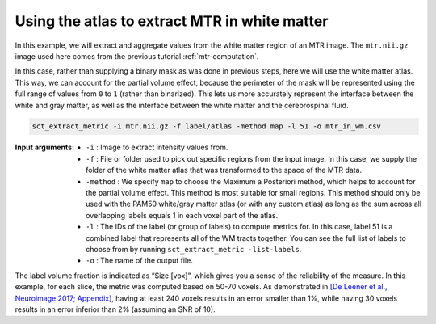 Using the atlas to extract MTR in white matter
##############################################

In this example, we will extract and aggregate values from the white matter region of an MTR image. The ``mtr.nii.gz`` image used here comes from the previous tutorial :ref:`mtr-computation`.

In this case, rather than supplying a binary mask as was done in previous steps, here we will use the white matter atlas. This way, we can account for the partial volume effect, because the perimeter of the mask will be represented using the full range of values from ``0`` to ``1`` (rather than binarized). This lets us more accurately represent the interface between the white and gray matter, as well as the interface between the white matter and the cerebrospinal fluid.

.. code::

   sct_extract_metric -i mtr.nii.gz -f label/atlas -method map -l 51 -o mtr_in_wm.csv

:Input arguments:
   - ``-i`` : Image to extract intensity values from.
   - ``-f`` : File or folder used to pick out specific regions from the input image. In this case, we supply the folder of the white matter atlas that was transformed to the space of the MTR data.
   - ``-method`` : We specify ``map`` to choose the Maximum a Posteriori method, which helps to account for the partial volume effect. This method is most suitable for small regions. This method should only be used with the PAM50 white/gray matter atlas (or with any custom atlas) as long as the sum across all overlapping labels equals 1 in each voxel part of the atlas.
   - ``-l`` : The IDs of the label (or group of labels) to compute metrics for. In this case, label 51 is a combined label that represents all of the WM tracts together. You can see the full list of labels to choose from by running ``sct_extract_metric -list-labels``.
   - ``-o`` : The name of the output file.

.. csv-table:: ``mtr_in_wm.csv``: MTR values in white matter
   :file: mtr_in_wm.csv
   :header-rows: 1

The label volume fraction is indicated as “Size [vox]”, which gives you a sense of the reliability of the measure. In this example, for each slice, the metric was computed based on 50-70 voxels. As demonstrated in `[De Leener et al., Neuroimage 2017; Appendix] <https://pubmed.ncbi.nlm.nih.gov/27720818/>`_, having at least 240 voxels results in an error smaller than 1%, while having 30 voxels results in an error inferior than 2% (assuming an SNR of 10).